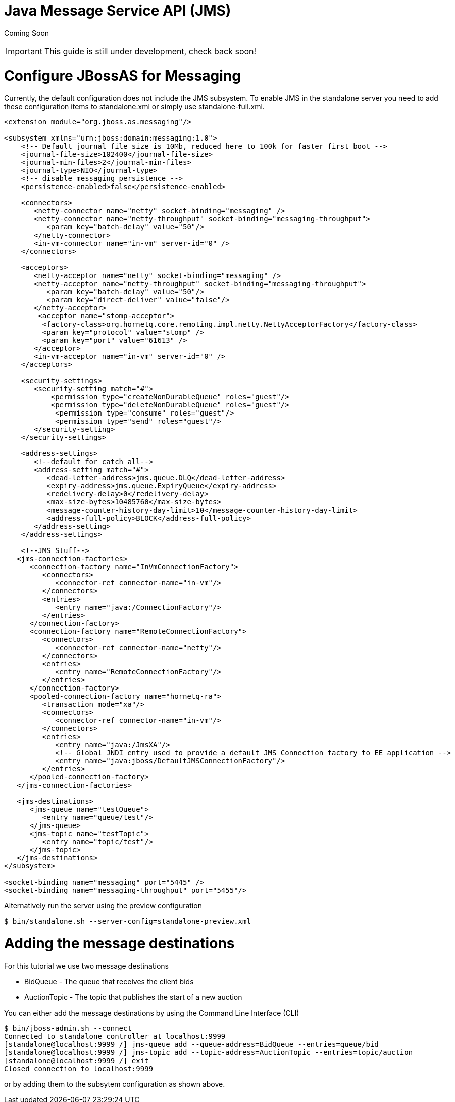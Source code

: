 Java Message Service API (JMS)
==============================

Coming Soon

[IMPORTANT]

This guide is still under development, check back soon!

[[configure-jbossas-for-messaging]]
= Configure JBossAS for Messaging

Currently, the default configuration does not include the JMS subsystem.
To enable JMS in the standalone server you need to add these
configuration items to standalone.xml or simply use standalone-full.xml.

[source,java]
----
<extension module="org.jboss.as.messaging"/>
 
<subsystem xmlns="urn:jboss:domain:messaging:1.0">
    <!-- Default journal file size is 10Mb, reduced here to 100k for faster first boot -->
    <journal-file-size>102400</journal-file-size>
    <journal-min-files>2</journal-min-files>
    <journal-type>NIO</journal-type>
    <!-- disable messaging persistence -->
    <persistence-enabled>false</persistence-enabled>
 
    <connectors>
       <netty-connector name="netty" socket-binding="messaging" />
       <netty-connector name="netty-throughput" socket-binding="messaging-throughput">
          <param key="batch-delay" value="50"/>
       </netty-connector>
       <in-vm-connector name="in-vm" server-id="0" />
    </connectors>
 
    <acceptors>
       <netty-acceptor name="netty" socket-binding="messaging" />
       <netty-acceptor name="netty-throughput" socket-binding="messaging-throughput">
          <param key="batch-delay" value="50"/>
          <param key="direct-deliver" value="false"/>
       </netty-acceptor>
        <acceptor name="stomp-acceptor">
         <factory-class>org.hornetq.core.remoting.impl.netty.NettyAcceptorFactory</factory-class>
         <param key="protocol" value="stomp" />
         <param key="port" value="61613" />
       </acceptor>
       <in-vm-acceptor name="in-vm" server-id="0" />
    </acceptors>
 
    <security-settings>
       <security-setting match="#">
           <permission type="createNonDurableQueue" roles="guest"/>
           <permission type="deleteNonDurableQueue" roles="guest"/>
            <permission type="consume" roles="guest"/>
            <permission type="send" roles="guest"/>
       </security-setting>
    </security-settings>
 
    <address-settings>
       <!--default for catch all-->
       <address-setting match="#">
          <dead-letter-address>jms.queue.DLQ</dead-letter-address>
          <expiry-address>jms.queue.ExpiryQueue</expiry-address>
          <redelivery-delay>0</redelivery-delay>
          <max-size-bytes>10485760</max-size-bytes>
          <message-counter-history-day-limit>10</message-counter-history-day-limit>
          <address-full-policy>BLOCK</address-full-policy>
       </address-setting>
    </address-settings>
 
    <!--JMS Stuff-->
   <jms-connection-factories>
      <connection-factory name="InVmConnectionFactory">
         <connectors>
            <connector-ref connector-name="in-vm"/>
         </connectors>
         <entries>
            <entry name="java:/ConnectionFactory"/>
         </entries>
      </connection-factory>
      <connection-factory name="RemoteConnectionFactory">
         <connectors>
            <connector-ref connector-name="netty"/>
         </connectors>
         <entries>
            <entry name="RemoteConnectionFactory"/>
         </entries>
      </connection-factory>
      <pooled-connection-factory name="hornetq-ra">
         <transaction mode="xa"/>
         <connectors>
            <connector-ref connector-name="in-vm"/>
         </connectors>
         <entries>
            <entry name="java:/JmsXA"/>
            <!-- Global JNDI entry used to provide a default JMS Connection factory to EE application -->
            <entry name="java:jboss/DefaultJMSConnectionFactory"/>
         </entries>
      </pooled-connection-factory>
   </jms-connection-factories>
 
   <jms-destinations>
      <jms-queue name="testQueue">
         <entry name="queue/test"/>
      </jms-queue>
      <jms-topic name="testTopic">
         <entry name="topic/test"/>
      </jms-topic>
   </jms-destinations>
</subsystem>
 
<socket-binding name="messaging" port="5445" />
<socket-binding name="messaging-throughput" port="5455"/>
----

Alternatively run the server using the preview configuration

[source,java]
----
$ bin/standalone.sh --server-config=standalone-preview.xml
----

[[adding-the-message-destinations]]
= Adding the message destinations

For this tutorial we use two message destinations

* BidQueue - The queue that receives the client bids
* AuctionTopic - The topic that publishes the start of a new auction

You can either add the message destinations by using the Command Line
Interface (CLI)

[source,java]
----
$ bin/jboss-admin.sh --connect
Connected to standalone controller at localhost:9999
[standalone@localhost:9999 /] jms-queue add --queue-address=BidQueue --entries=queue/bid
[standalone@localhost:9999 /] jms-topic add --topic-address=AuctionTopic --entries=topic/auction
[standalone@localhost:9999 /] exit
Closed connection to localhost:9999
----

or by adding them to the subsytem configuration as shown above.
